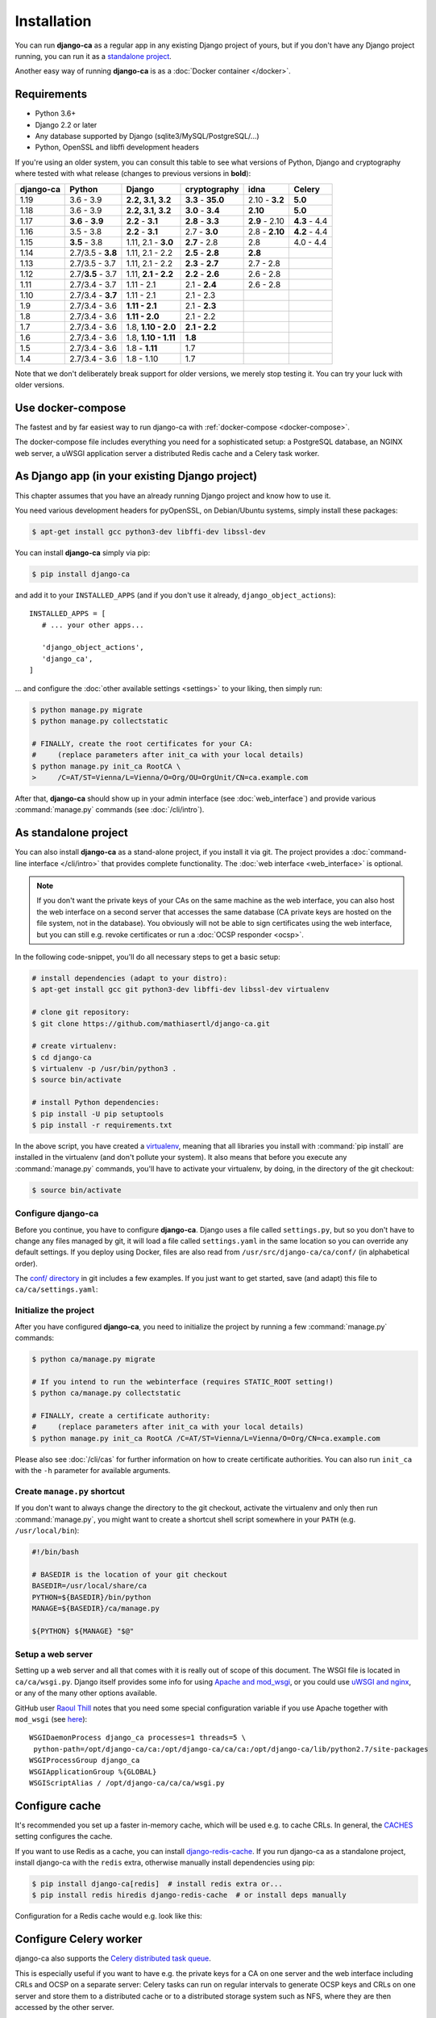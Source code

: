 ############
Installation
############

You can run **django-ca** as a regular app in any existing Django project of yours, but if you don't have any
Django project running, you can run it as a `standalone project <#as-standalone-project>`_.

Another easy way of running **django-ca** is as a :doc:`Docker container </docker>`.

************
Requirements
************

* Python 3.6+
* Django 2.2 or later
* Any database supported by Django (sqlite3/MySQL/PostgreSQL/...)
* Python, OpenSSL and libffi development headers

If you're using an older system, you can consult this table to see what versions of Python, Django and
cryptography where tested with what release (changes to previous versions in **bold**):

=========== ================= ==================== ================== ============== =============
django-ca   Python            Django               cryptography       idna           Celery
=========== ================= ==================== ================== ============== =============
1.19        3.6 - 3.9         **2.2, 3.1, 3.2**    **3.3** - **35.0** 2.10 - **3.2** **5.0**
1.18        3.6 - 3.9         **2.2, 3.1, 3.2**    **3.0** - **3.4**  **2.10**       **5.0**
1.17        **3.6** - **3.9** **2.2** - **3.1**    **2.8** - **3.3**  **2.9** - 2.10 **4.3** - 4.4
1.16        3.5 - 3.8         **2.2** - **3.1**    2.7 - **3.0**      2.8 - **2.10** **4.2** - 4.4
1.15        **3.5** - 3.8     1.11, 2.1 - **3.0**  **2.7** - 2.8      2.8            4.0 - 4.4
1.14        2.7/3.5 - **3.8** 1.11, 2.1 - 2.2      **2.5** - **2.8**  **2.8**
1.13        2.7/3.5 - 3.7     1.11, 2.1 - 2.2      **2.3** - **2.7**  2.7 - 2.8
1.12        2.7/**3.5** - 3.7 1.11, **2.1 - 2.2**  **2.2** - **2.6**  2.6 - 2.8
1.11        2.7/3.4 - 3.7     1.11 - 2.1           2.1 - **2.4**      2.6 - 2.8
1.10        2.7/3.4 - **3.7** 1.11 - 2.1           2.1 - 2.3
1.9         2.7/3.4 - 3.6     **1.11 - 2.1**       2.1 - **2.3**
1.8         2.7/3.4 - 3.6     **1.11 - 2.0**       2.1 - 2.2
1.7         2.7/3.4 - 3.6     1.8, **1.10 - 2.0**  **2.1 - 2.2**
1.6         2.7/3.4 - 3.6     1.8, **1.10 - 1.11** **1.8**
1.5         2.7/3.4 - 3.6     1.8 - **1.11**       1.7
1.4         2.7/3.4 - 3.6     1.8 - 1.10           1.7
=========== ================= ==================== ================== ============== =============

Note that we don't deliberately break support for older versions, we merely stop testing it. You can try your
luck with older versions.

******************
Use docker-compose
******************

The fastest and by far easiest way to run django-ca with :ref:`docker-compose <docker-compose>`.

The docker-compose file includes everything you need for a sophisticated setup: a PostgreSQL database, an
NGINX web server, a uWSGI application server a distributed Redis cache and a Celery task worker.

***********************************************
As Django app (in your existing Django project)
***********************************************

This chapter assumes that you have an already running Django project and know how to use it.

You need various development headers for pyOpenSSL, on Debian/Ubuntu systems, simply install these packages:

.. code-block:: console

   $ apt-get install gcc python3-dev libffi-dev libssl-dev

You can install **django-ca** simply via pip:

.. code-block:: console

   $ pip install django-ca

and add it to your ``INSTALLED_APPS`` (and if you don't use it already, ``django_object_actions``)::

   INSTALLED_APPS = [
      # ... your other apps...

      'django_object_actions',
      'django_ca',
   ]

... and configure the :doc:`other available settings <settings>` to your liking, then simply run:

.. code-block:: console

   $ python manage.py migrate
   $ python manage.py collectstatic

   # FINALLY, create the root certificates for your CA:
   #     (replace parameters after init_ca with your local details)
   $ python manage.py init_ca RootCA \
   >     /C=AT/ST=Vienna/L=Vienna/O=Org/OU=OrgUnit/CN=ca.example.com

After that, **django-ca** should show up in your admin interface (see :doc:`web_interface`) and provide
various :command:`manage.py` commands (see :doc:`/cli/intro`).

.. _as-standalone:

*********************
As standalone project
*********************

You can also install **django-ca** as a stand-alone project, if you install it via git. The project provides a
:doc:`command-line interface </cli/intro>` that provides complete functionality. The :doc:`web interface
<web_interface>` is optional.

.. NOTE::

   If you don't want the private keys of your CAs on the same machine as the web interface, you can also host
   the web interface on a second server that accesses the same database (CA private keys are hosted on the
   file system, not in the database). You obviously will not be able to sign certificates using the web
   interface, but you can still e.g. revoke certificates or run a :doc:`OCSP responder <ocsp>`.

In the following code-snippet, you'll do all necessary steps to get a basic setup:

.. code-block:: console

   # install dependencies (adapt to your distro):
   $ apt-get install gcc git python3-dev libffi-dev libssl-dev virtualenv

   # clone git repository:
   $ git clone https://github.com/mathiasertl/django-ca.git

   # create virtualenv:
   $ cd django-ca
   $ virtualenv -p /usr/bin/python3 .
   $ source bin/activate

   # install Python dependencies:
   $ pip install -U pip setuptools
   $ pip install -r requirements.txt

In the above script, you have created a `virtualenv
<http://docs.python-guide.org/en/latest/dev/virtualenvs/>`_, meaning that all libraries you install with
:command:`pip install` are installed in the virtualenv (and don't pollute your system). It also means that
before you execute any :command:`manage.py` commands, you'll have to activate your virtualenv, by doing, in
the directory of the git checkout:

.. code-block:: console

   $ source bin/activate

Configure django-ca
===================

.. versionchanged:: 1.15.0

   Until 1.14.0, django-ca imported from a file called ``localsettings.py``. This functionality is deprecated
   and will be removed in ``django-ca>=1.18``.

Before you continue, you have to configure **django-ca**. Django uses a file called ``settings.py``, but so
you don't have to change any files managed by git, it will load a file called ``settings.yaml`` in the same
location so you can override any default settings.  If you deploy using Docker, files are also read from
``/usr/src/django-ca/ca/conf/`` (in alphabetical order).

The `conf/ directory <https://github.com/mathiasertl/django-ca/tree/master/conf>`__ in git includes a few
examples. If you just want to get started, save (and adapt) this file to ``ca/ca/settings.yaml``:

.. code-block:: yaml
   :caption: ca/ca/settings.yaml

   # settings reference:
   #  https://docs.djangoproject.com/en/dev/ref/settings/
   #  https://django-ca.readthedocs.io/en/latest/settings.html

   DEBUG: False

   # WARNING: set this to a long random value:
   SECRET_KEY: secret123

   # Of course, SQLite is not very suitable for production
   DATABASES:
       default:
           ENGINE: django.db.backends.sqlite3
           NAME: db.sqlite3

   # Assumes your CA runs on localhost
   CA_DEFAULT_HOSTNAME: localhost


Initialize the project
======================

After you have configured **django-ca**, you need to initialize the project by running a few
:command:`manage.py` commands:

.. code-block:: console

   $ python ca/manage.py migrate

   # If you intend to run the webinterface (requires STATIC_ROOT setting!)
   $ python ca/manage.py collectstatic

   # FINALLY, create a certificate authority:
   #     (replace parameters after init_ca with your local details)
   $ python manage.py init_ca RootCA /C=AT/ST=Vienna/L=Vienna/O=Org/CN=ca.example.com

Please also see :doc:`/cli/cas` for further information on how to create certificate authorities. You can also
run ``init_ca`` with the ``-h`` parameter for available arguments.

.. _manage_py_shortcut:

Create ``manage.py`` shortcut
=============================

If you don't want to always change the directory to the git checkout, activate the virtualenv and only then
run :command:`manage.py`, you might want to create a shortcut shell script somewhere in your ``PATH`` (e.g.
``/usr/local/bin``):

.. code-block:: bash

   #!/bin/bash

   # BASEDIR is the location of your git checkout
   BASEDIR=/usr/local/share/ca
   PYTHON=${BASEDIR}/bin/python
   MANAGE=${BASEDIR}/ca/manage.py

   ${PYTHON} ${MANAGE} "$@"

Setup a web server
==================

Setting up a web server and all that comes with it is really out of scope of this document. The WSGI file is
located in ``ca/ca/wsgi.py``. Django itself provides some info for using `Apache and mod_wsgi
<ttps://docs.djangoproject.com/en/dev/topics/install/#install-apache-and-mod-wsgi>`_, or you could use `uWSGI
and nginx <http://uwsgi-docs.readthedocs.org/en/latest/tutorials/Django_and_nginx.html>`_, or any of the many
other options available.

GitHub user `Raoul Thill <https://github.com/rthill>`_ notes that you need some special configuration variable
if you use Apache together with ``mod_wsgi`` (see `here
<https://github.com/mathiasertl/django-ca/issues/12#issuecomment-247282915>`_)::

        WSGIDaemonProcess django_ca processes=1 threads=5 \
         python-path=/opt/django-ca/ca:/opt/django-ca/ca/ca:/opt/django-ca/lib/python2.7/site-packages
        WSGIProcessGroup django_ca
        WSGIApplicationGroup %{GLOBAL}
        WSGIScriptAlias / /opt/django-ca/ca/ca/wsgi.py

***************
Configure cache
***************

It's recommended you set up a faster in-memory cache, which will be used e.g. to cache CRLs. In general, the
`CACHES <https://docs.djangoproject.com/en/3.0/ref/settings/#std:setting-CACHES>`__ setting configures the
cache.

If you want to use Redis as a cache, you can install `django-redis-cache
<https://django-redis-cache.readthedocs.io/en/latest/index.html>`__. If you run django-ca as a standalone
project, install django-ca with the ``redis`` extra, otherwise manually install dependencies using pip:

.. code-block:: console

   $ pip install django-ca[redis]  # install redis extra or...
   $ pip install redis hiredis django-redis-cache  # or install deps manually

Configuration for a Redis cache would e.g. look like this:

.. code-block:: yaml
   :caption: settings.yaml

   CACHES:
       default:
           BACKEND: redis_cache.RedisCache
           LOCATION: redis://127.0.0.1:6379
           OPTIONS:
               DB: 1
               PARSER_CLASS: redis.connection.HiredisParser

***********************
Configure Celery worker
***********************

django-ca also supports the `Celery distributed task queue <http://www.celeryproject.org/>`_.

This is especially useful if you want to have e.g. the private keys for a CA on one server and the web
interface including CRLs and OCSP on a separate server: Celery tasks can run on regular intervals to generate
OCSP keys and CRLs on one server and store them to a distributed cache or to a distributed storage system such
as NFS, where they are then accessed by the other server.

Simply install celery with the required broker configuration (see the excellent Celery homepage):

.. code-block:: console

   $ pip install celery[redis]

And add a bit configuration:

.. code-block:: yaml
   :caption: settings.yaml

   CELERY_BROKER_URL: redis://127.0.0.1:6379/0
   CELERY_BEAT_SCHEDULE:
       cache-crls:
           task: django_ca.tasks.cache_crls
           schedule: 86100
       generate-ocsp-keys:
           # schedule is three days minus five minutes, since keys expire after
           # three days by default.
           task: django_ca.tasks.generate_ocsp_keys
           schedule: 258900

Note that the above Celery Beat schedule replaces the cron jobs below.

Now all you have to do is to run Celery:

.. code-block:: console

   $ celery worker -A ca -B -s /var/lib/django-ca/celerybeat-schedule

*****************
Regular cron jobs
*****************

Some :command:`manage.py` commands are intended to be run as cron jobs::

   # assuming you cloned the repo at /root/:
   HOME=/root/django-ca
   PATH=/root/django-ca/bin

   # m h  dom mon dow      user  command

   # Notify watchers about certificates about to expire
   * 8    * * *            root  python ca/manage.py notify_expiring_certs

   # Create CRLs OCSP responder keys
   12 1       * * *           root  python ca/manage.py regenerate_ocsp_keys
   14 0,12    * * *           root  python ca/manage.py cache_crls
